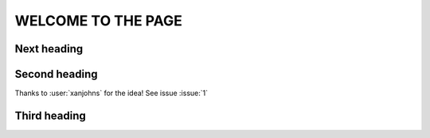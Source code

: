 WELCOME TO THE PAGE
===================

Next heading
------------

Second heading
--------------

Thanks to :user:`xanjohns` for the idea!
See issue :issue:`1`

Third heading
-------------

